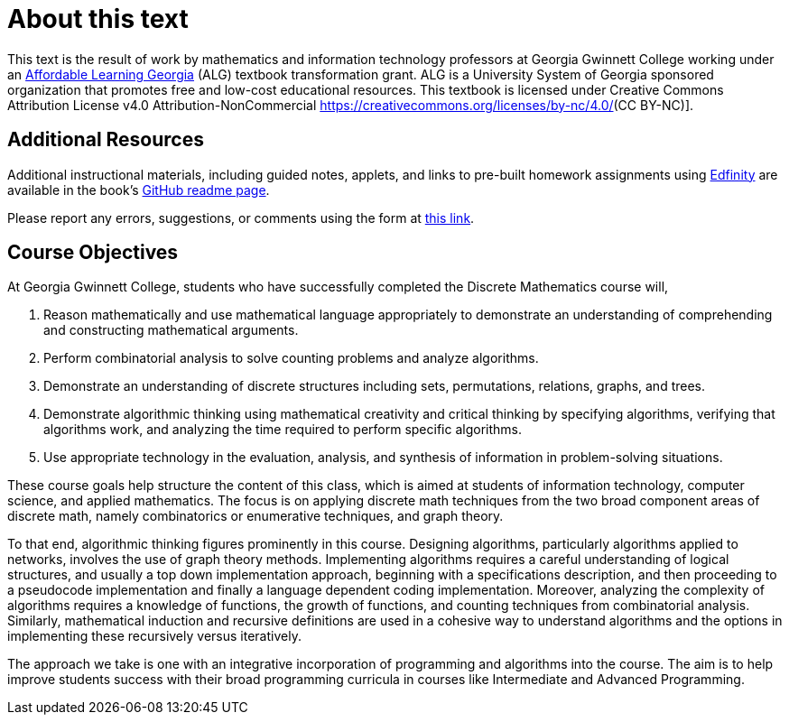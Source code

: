 = About this text

This text is the result of work by mathematics and information technology professors at Georgia Gwinnett College working under an https://www.affordablelearninggeorgia.org/[Affordable Learning Georgia] (ALG) textbook transformation grant.
ALG is a University System of Georgia sponsored organization that promotes free and low-cost educational resources. This textbook is licensed under Creative Commons Attribution License v4.0 Attribution-NonCommercial https://creativecommons.org/licenses/by-nc/4.0/[](CC BY-NC)].

== Additional Resources

Additional instructional materials, including guided notes, applets, and links to pre-built homework assignments using https://edfinity.com/[Edfinity] are available in the book's https://github.com/ggc-discrete-math/ggc-discrete-math.github.io#readme[GitHub readme page].

Please report any errors, suggestions, or comments using the form at https://forms.office.com/Pages/ResponsePage.aspx?id=21KVzwpmkUqb1mXCMA-cscUcLDJuuLtGtmN7hxi3Vs9URFcyMDhSWTBZWkxIVzlZRjJVVzVXUThZVS4u[this link].

== Course Objectives

At Georgia Gwinnett College, students who have successfully completed the Discrete Mathematics course will,

. Reason mathematically and use mathematical language appropriately to demonstrate an understanding of comprehending and constructing mathematical arguments.
. Perform combinatorial analysis to solve counting problems and analyze algorithms.
. Demonstrate an understanding of discrete structures including sets, permutations, relations, graphs, and trees.
. Demonstrate algorithmic thinking using mathematical creativity and critical thinking by specifying algorithms, verifying that algorithms work, and analyzing the time required to perform specific algorithms.
. Use appropriate technology in the evaluation, analysis, and synthesis of information in problem-solving situations.

These course goals help structure the content of this class, which is
aimed at students of
information technology, computer science, and applied mathematics.  The focus is on applying
discrete math techniques from the two broad component areas of discrete
math, namely
combinatorics or enumerative techniques, and graph theory.

To that end, algorithmic thinking figures
prominently in this course.
Designing algorithms, particularly algorithms
applied to networks, involves the use of graph theory methods. Implementing algorithms
requires a careful understanding of logical structures, and usually a top down implementation
approach, beginning with a specifications description,  and then proceeding
to a pseudocode implementation and finally a language dependent coding
implementation. Moreover, analyzing the complexity of algorithms requires a knowledge of functions,
the growth of functions, and counting techniques from combinatorial analysis.  Similarly, mathematical induction and recursive
definitions are used in a cohesive way to understand algorithms and the options in implementing these
recursively versus iteratively.

The approach we take is one with an integrative incorporation of programming and
algorithms into the course. The aim is to help improve students success
with their broad programming curricula in courses like Intermediate and Advanced Programming.


